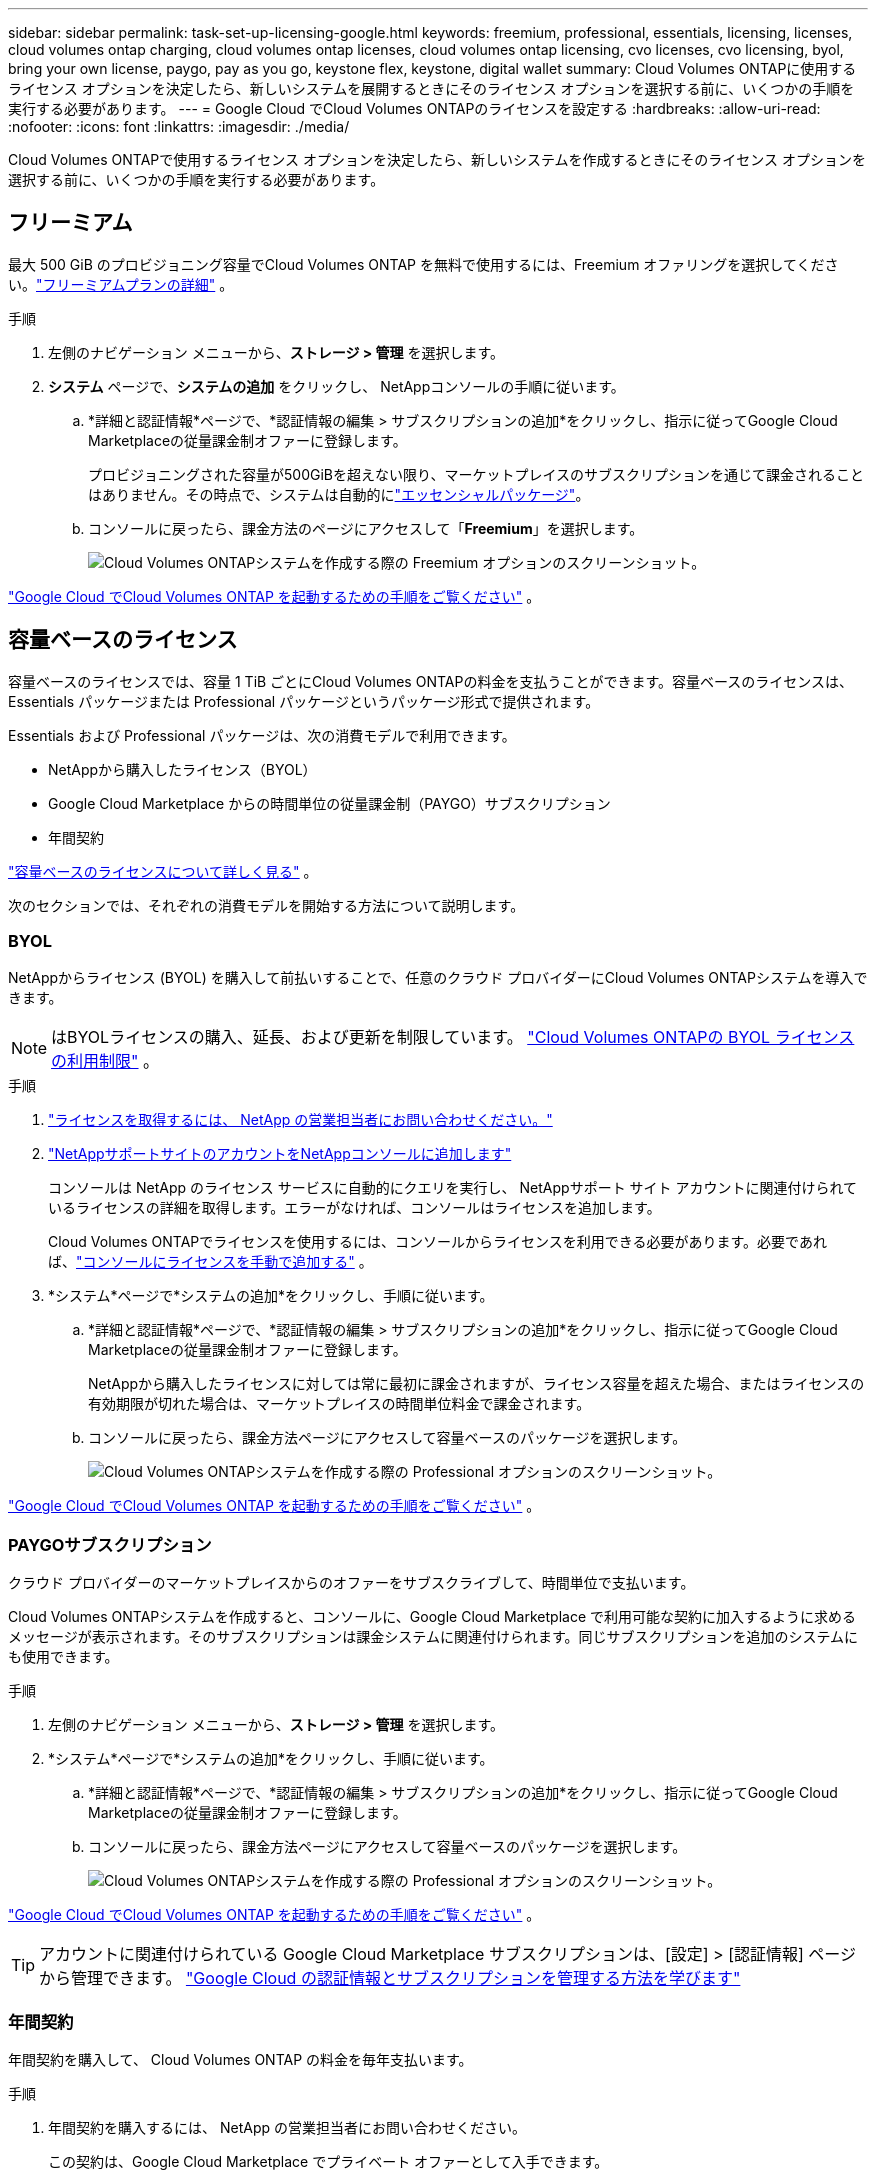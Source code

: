 ---
sidebar: sidebar 
permalink: task-set-up-licensing-google.html 
keywords: freemium, professional, essentials, licensing, licenses, cloud volumes ontap charging, cloud volumes ontap licenses, cloud volumes ontap licensing, cvo licenses, cvo licensing, byol, bring your own license, paygo, pay as you go, keystone flex, keystone, digital wallet 
summary: Cloud Volumes ONTAPに使用するライセンス オプションを決定したら、新しいシステムを展開するときにそのライセンス オプションを選択する前に、いくつかの手順を実行する必要があります。 
---
= Google Cloud でCloud Volumes ONTAPのライセンスを設定する
:hardbreaks:
:allow-uri-read: 
:nofooter: 
:icons: font
:linkattrs: 
:imagesdir: ./media/


[role="lead"]
Cloud Volumes ONTAPで使用するライセンス オプションを決定したら、新しいシステムを作成するときにそのライセンス オプションを選択する前に、いくつかの手順を実行する必要があります。



== フリーミアム

最大 500 GiB のプロビジョニング容量でCloud Volumes ONTAP を無料で使用するには、Freemium オファリングを選択してください。link:concept-licensing.html#packages["フリーミアムプランの詳細"] 。

.手順
. 左側のナビゲーション メニューから、*ストレージ > 管理* を選択します。
. *システム* ページで、*システムの追加* をクリックし、 NetAppコンソールの手順に従います。
+
.. *詳細と認証情報*ページで、*認証情報の編集 > サブスクリプションの追加*をクリックし、指示に従ってGoogle Cloud Marketplaceの従量課金制オファーに登録します。
+
プロビジョニングされた容量が500GiBを超えない限り、マーケットプレイスのサブスクリプションを通じて課金されることはありません。その時点で、システムは自動的にlink:concept-licensing.html#packages["エッセンシャルパッケージ"]。

.. コンソールに戻ったら、課金方法のページにアクセスして「*Freemium*」を選択します。
+
image:screenshot-freemium.png["Cloud Volumes ONTAPシステムを作成する際の Freemium オプションのスクリーンショット。"]





link:task-deploying-gcp.html["Google Cloud でCloud Volumes ONTAP を起動するための手順をご覧ください"] 。



== 容量ベースのライセンス

容量ベースのライセンスでは、容量 1 TiB ごとにCloud Volumes ONTAPの料金を支払うことができます。容量ベースのライセンスは、Essentials パッケージまたは Professional パッケージというパッケージ形式で提供されます。

Essentials および Professional パッケージは、次の消費モデルで利用できます。

* NetAppから購入したライセンス（BYOL）
* Google Cloud Marketplace からの時間単位の従量課金制（PAYGO）サブスクリプション
* 年間契約


link:concept-licensing.html#capacity-based-licensing["容量ベースのライセンスについて詳しく見る"] 。

次のセクションでは、それぞれの消費モデルを開始する方法について説明します。



=== BYOL

NetAppからライセンス (BYOL) を購入して前払いすることで、任意のクラウド プロバイダーにCloud Volumes ONTAPシステムを導入できます。


NOTE: はBYOLライセンスの購入、延長、および更新を制限しています。 https://docs.netapp.com/us-en/bluexp-cloud-volumes-ontap/whats-new.html#restricted-availability-of-byol-licensing-for-cloud-volumes-ontap["Cloud Volumes ONTAPの BYOL ライセンスの利用制限"^] 。

.手順
. https://bluexp.netapp.com/contact-cds["ライセンスを取得するには、 NetApp の営業担当者にお問い合わせください。"^]
. https://docs.netapp.com/us-en/bluexp-setup-admin/task-adding-nss-accounts.html#add-an-nss-account["NetAppサポートサイトのアカウントをNetAppコンソールに追加します"^]
+
コンソールは NetApp のライセンス サービスに自動的にクエリを実行し、 NetAppサポート サイト アカウントに関連付けられているライセンスの詳細を取得します。エラーがなければ、コンソールはライセンスを追加します。

+
Cloud Volumes ONTAPでライセンスを使用するには、コンソールからライセンスを利用できる必要があります。必要であれば、link:task-manage-capacity-licenses.html#add-purchased-licenses-to-your-account["コンソールにライセンスを手動で追加する"] 。

. *システム*ページで*システムの追加*をクリックし、手順に従います。
+
.. *詳細と認証情報*ページで、*認証情報の編集 > サブスクリプションの追加*をクリックし、指示に従ってGoogle Cloud Marketplaceの従量課金制オファーに登録します。
+
NetAppから購入したライセンスに対しては常に最初に課金されますが、ライセンス容量を超えた場合、またはライセンスの有効期限が切れた場合は、マーケットプレイスの時間単位料金で課金されます。

.. コンソールに戻ったら、課金方法ページにアクセスして容量ベースのパッケージを選択します。
+
image:screenshot-professional.png["Cloud Volumes ONTAPシステムを作成する際の Professional オプションのスクリーンショット。"]





link:task-deploying-gcp.html["Google Cloud でCloud Volumes ONTAP を起動するための手順をご覧ください"] 。



=== PAYGOサブスクリプション

クラウド プロバイダーのマーケットプレイスからのオファーをサブスクライブして、時間単位で支払います。

Cloud Volumes ONTAPシステムを作成すると、コンソールに、Google Cloud Marketplace で利用可能な契約に加入するように求めるメッセージが表示されます。そのサブスクリプションは課金システムに関連付けられます。同じサブスクリプションを追加のシステムにも使用できます。

.手順
. 左側のナビゲーション メニューから、*ストレージ > 管理* を選択します。
. *システム*ページで*システムの追加*をクリックし、手順に従います。
+
.. *詳細と認証情報*ページで、*認証情報の編集 > サブスクリプションの追加*をクリックし、指示に従ってGoogle Cloud Marketplaceの従量課金制オファーに登録します。
.. コンソールに戻ったら、課金方法ページにアクセスして容量ベースのパッケージを選択します。
+
image:screenshot-professional.png["Cloud Volumes ONTAPシステムを作成する際の Professional オプションのスクリーンショット。"]





link:task-deploying-gcp.html["Google Cloud でCloud Volumes ONTAP を起動するための手順をご覧ください"] 。


TIP: アカウントに関連付けられている Google Cloud Marketplace サブスクリプションは、[設定] > [認証情報] ページから管理できます。 https://docs.netapp.com/us-en/bluexp-setup-admin/task-adding-gcp-accounts.html["Google Cloud の認証情報とサブスクリプションを管理する方法を学びます"^]



=== 年間契約

年間契約を購入して、 Cloud Volumes ONTAP の料金を毎年支払います。

.手順
. 年間契約を購入するには、 NetApp の営業担当者にお問い合わせください。
+
この契約は、Google Cloud Marketplace でプライベート オファーとして入手できます。

+
NetApp がプライベート オファーを共有した後、システム作成中に Google Cloud Marketplace からサブスクライブするときに年間プランを選択できます。

. *システム*ページで*システムの追加*をクリックし、手順に従います。
+
.. *詳細と認証情報*ページで、*認証情報の編集 > サブスクリプションの追加*をクリックし、指示に従ってGoogle Cloud Marketplaceで年間プランを登録します。
.. Google Cloud で、アカウントと共有された年間プランを選択し、[登録] をクリックします。
.. コンソールに戻ったら、課金方法ページにアクセスして容量ベースのパッケージを選択します。
+
image:screenshot-professional.png["Cloud Volumes ONTAPシステムを作成する際の Professional オプションのスクリーンショット。"]





link:task-deploying-gcp.html["Google Cloud でCloud Volumes ONTAP を起動するための手順をご覧ください"] 。



== Keystoneサブスクリプション

Keystoneサブスクリプションは、成長に応じて支払うサブスクリプション ベースのサービスです。link:concept-licensing.html#keystone-subscription["NetApp Keystoneサブスクリプションの詳細"] 。

.手順
. まだ購読していない場合は、 https://www.netapp.com/forms/keystone-sales-contact/["ネットアップに連絡"^]
. mailto:ng-keystone-success@netapp.com[ NetAppに問い合わせ] して、コンソール ユーザー アカウントに 1 つ以上のKeystoneサブスクリプションを承認します。
. NetAppがアカウントを承認すると、link:task-manage-keystone.html#link-a-subscription["Cloud Volumes ONTAPで使用するためにサブスクリプションをリンクします"] 。
. *システム*ページで*システムの追加*をクリックし、手順に従います。
+
.. 課金方法を選択するように求められたら、 Keystoneサブスクリプションの課金方法を選択します。
+
image:screenshot-keystone.png["Cloud Volumes ONTAPシステムを作成する際のKeystoneサブスクリプション オプションのスクリーンショット。"]





link:task-deploying-gcp.html["Google Cloud でCloud Volumes ONTAP を起動するための手順をご覧ください"] 。
